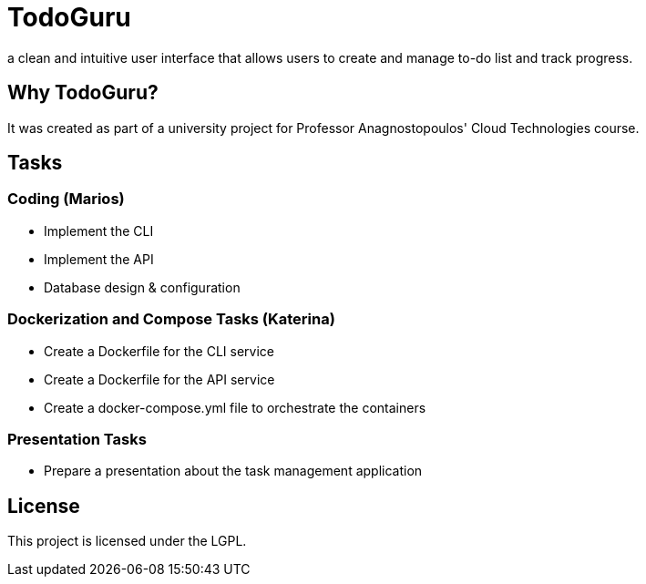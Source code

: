 = TodoGuru
a clean and intuitive user interface that allows users to create and manage to-do list and track progress. 

== Why TodoGuru?
It was created as part of a university project for Professor Anagnostopoulos' Cloud Technologies course. 

== Tasks

=== Coding (Marios)
- Implement the CLI 
- Implement the API 
- Database design & configuration

=== Dockerization and Compose Tasks (Katerina)
- Create a Dockerfile for the CLI service 
- Create a Dockerfile for the API service 
- Create a docker-compose.yml file to orchestrate the containers 

=== Presentation Tasks
- Prepare a presentation about the task management application

== License
This project is licensed under the LGPL.
